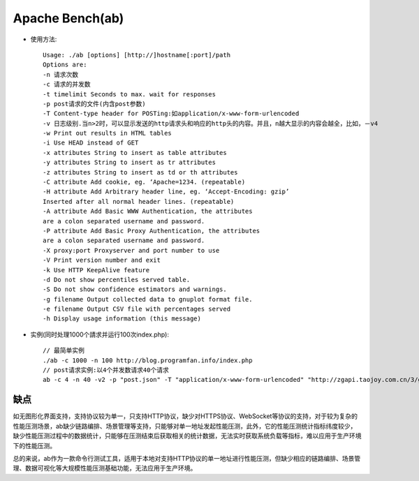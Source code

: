 .. _ab:

Apache Bench(ab)
################

* 使用方法::

    Usage: ./ab [options] [http://]hostname[:port]/path
    Options are:
    -n 请求次数
    -c 请求的并发数
    -t timelimit Seconds to max. wait for responses
    -p post请求的文件(内含post参数)
    -T Content-type header for POSTing:如application/x-www-form-urlencoded
    -v 日志级别.当n>2时，可以显示发送的http请求头和响应的http头的内容。并且，n越大显示的内容会越全，比如，－v4
    -w Print out results in HTML tables
    -i Use HEAD instead of GET
    -x attributes String to insert as table attributes
    -y attributes String to insert as tr attributes
    -z attributes String to insert as td or th attributes
    -C attribute Add cookie, eg. ‘Apache=1234. (repeatable)
    -H attribute Add Arbitrary header line, eg. ‘Accept-Encoding: gzip’
    Inserted after all normal header lines. (repeatable)
    -A attribute Add Basic WWW Authentication, the attributes
    are a colon separated username and password.
    -P attribute Add Basic Proxy Authentication, the attributes
    are a colon separated username and password.
    -X proxy:port Proxyserver and port number to use
    -V Print version number and exit
    -k Use HTTP KeepAlive feature
    -d Do not show percentiles served table.
    -S Do not show confidence estimators and warnings.
    -g filename Output collected data to gnuplot format file.
    -e filename Output CSV file with percentages served
    -h Display usage information (this message)

* 实例(同时处理1000个請求并运行100次index.php)::

    // 最简单实例
    ./ab -c 1000 -n 100 http://blog.programfan.info/index.php
    // post请求实例:以4个并发数请求40个请求
    ab -c 4 -n 40 -v2 -p "post.json" -T "application/x-www-form-urlencoded" "http://zgapi.taojoy.com.cn/3/goods/multibuy2"

缺点
====

如无图形化界面支持，支持协议较为单一，只支持HTTP协议，缺少对HTTPS协议、WebSocket等协议的支持，对于较为复杂的性能压测场景，ab缺少链路编排、场景管理等支持，只能够对单一地址发起性能压测，此外，它的性能压测统计指标纬度较少，缺少性能压测过程中的数据统计，只能够在压测结束后获取相关的统计数据，无法实时获取系统负载等指标，难以应用于生产环境下的性能压测。

总的来说，ab作为一款命令行测试工具，适用于本地对支持HTTP协议的单一地址进行性能压测，但缺少相应的链路编排、场景管理、数据可视化等大规模性能压测基础功能，无法应用于生产环境。










